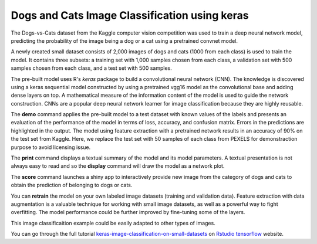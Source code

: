 ==============================================
Dogs and Cats Image Classification using keras
==============================================

The Dogs-vs-Cats dataset from the Kaggle computer vision competition
was used to train a deep neural network model, predicting the
probability of the image being a dog or a cat using a pretrained
convnet model.

A newly created small dataset consists of 2,000 images of dogs and
cats (1000 from each class) is used to train the model. It contains
three subsets: a training set with 1,000 samples chosen from each
class, a validation set with 500 samples chosen from each class, and a
test set with 500 samples.

The pre-built model uses R's *keras* package to build a convolutional
neural network (CNN). The knowledge is discovered using a keras
sequential model constructed by using a pretrained vgg16 model as the
convolutional base and adding dense layers on top. A mathematical
measure of the information content of the model is used to guide the
network construction. CNNs are a popular deep neural network learner
for image classification because they are highly reusable.

The **demo** command applies the pre-built model to a test dataset with
known values of the labels and presents an evaluation of the
performance of the model in terms of loss, accuracy, and confusion matrix. 
Errors in the predictions are highlighted in the output. The model using 
feature extraction with a pretrained network results in an accuracy of 90% 
on the test set from Kaggle. Here, we replace the test set with 50 samples 
of each class from PEXELS for demonstraction purpose to avoid licensing issue.

The **print** command displays a textual summary of the model and its
model parameters. A textual presentation is not always easy to read
and so the **display** command will draw the model as a network plot.

The **score** command launches a shiny app to interactively provide new image from
the category of dogs and cats to obtain the prediction of belonging to dogs or cats.

You can **retrain** the model on your own labeled image datasets (training and validation data). 
Feature extraction with data augmentation is a valuable technique for working with 
small image datasets, as well as a powerful way to fight overfitting.
The model performance could be further improved by fine-tuning some of the layers.

This image classificaition example could be easily adapted to other types of images. 

You can go through the full tutorial 
`keras-image-classification-on-small-datasets <https://tensorflow.rstudio.com/blog/keras-image-classification-on-small-datasets>`_
on `Rstudio tensorflow <https://tensorflow.rstudio.com>`_ website.
